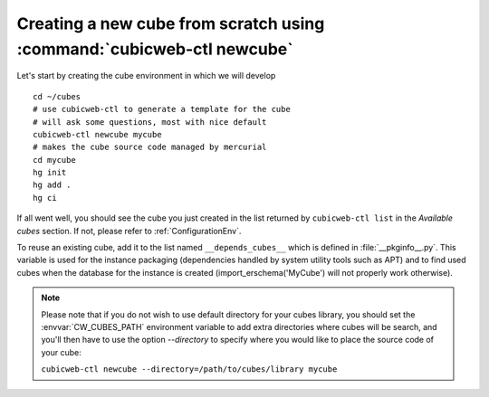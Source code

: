Creating a new cube from scratch using :command:`cubicweb-ctl newcube`
----------------------------------------------------------------------

Let's start by creating the cube environment in which we will develop ::

  cd ~/cubes
  # use cubicweb-ctl to generate a template for the cube
  # will ask some questions, most with nice default
  cubicweb-ctl newcube mycube
  # makes the cube source code managed by mercurial
  cd mycube
  hg init
  hg add .
  hg ci

If all went well, you should see the cube you just created in the list
returned by ``cubicweb-ctl list`` in the  *Available cubes* section. 
If not, please refer to :ref:`ConfigurationEnv`.

To reuse an existing cube, add it to the list named
``__depends_cubes__`` which is defined in :file:`__pkginfo__.py`.
This variable is used for the instance packaging (dependencies handled
by system utility tools such as APT) and to find used cubes when the
database for the instance is created (import_erschema('MyCube') will
not properly work otherwise).

.. note::

    Please note that if you do not wish to use default directory for your cubes
    library, you should set the :envvar:`CW_CUBES_PATH` environment variable to
    add extra directories where cubes will be search, and you'll then have to use
    the option `--directory` to specify where you would like to place the source
    code of your cube:

    ``cubicweb-ctl newcube --directory=/path/to/cubes/library mycube``


.. XXX resurrect once live-server is back
.. Usage of :command:`cubicweb-ctl liveserver`
.. -------------------------------------------

.. To quickly test a new cube, you can also use the `liveserver` command for cubicweb-ctl
.. which allows to create an instance in memory (using an SQLite database by
.. default) and make it accessible through a web server ::

..   cubicweb-ctl live-server mycube

.. or by using an existing database (SQLite or Postgres)::

..   cubicweb-ctl live-server -s myfile_sources mycube
